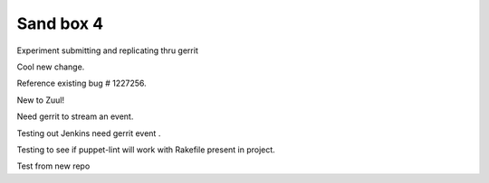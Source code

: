 Sand box 4
----

Experiment submitting and replicating thru gerrit

Cool new change.

Reference existing bug # 1227256.

New to Zuul!

Need gerrit to stream an event.

Testing out Jenkins need gerrit event .

Testing to see if puppet-lint will work with Rakefile present in project.

Test from new repo
